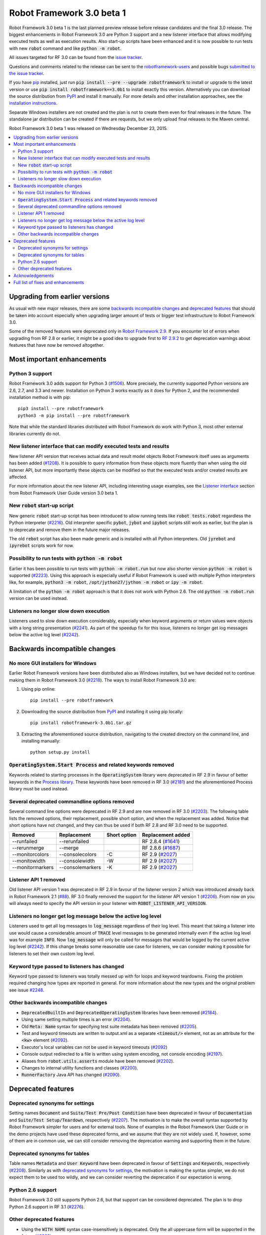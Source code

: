 ==========================
Robot Framework 3.0 beta 1
==========================

.. default-role:: code

Robot Framework 3.0 beta 1 is the last planned preview release before
release candidates and the final 3.0 release. The biggest enhancements in
Robot Framework 3.0 are Python 3 support and a new listener interface
that allows modifying executed tests as well as execution results. Also
start-up scripts have been enhanced and it is now possible to run tests
with new `robot` command and like `python -m robot`.

All issues targeted for RF 3.0 can be found from the `issue tracker
<https://github.com/robotframework/robotframework/issues?q=milestone%3A3.0>`_.

Questions and comments related to the release can be sent to the
`robotframework-users <http://groups.google.com/group/robotframework-users>`_
and possible bugs `submitted to the issue tracker
<https://github.com/robotframework/robotframework/issues>`__.

If you have `pip <http://pip-installer.org>`_ installed, just run
`pip install --pre --upgrade robotframework` to install or upgrade to the latest
version or use `pip install robotframework==3.0b1` to install exactly
this version. Alternatively you can download the source distribution from
`PyPI <https://pypi.python.org/pypi/robotframework>`_ and install it manually.
For more details and other installation approaches, see the `installation
instructions <../../INSTALL.rst>`_.

Separate Windows installers are not created and the plan is not to create them 
even for final releases in the future. The standalone jar distribution can be 
created if there are requests, but we only upload final releases to the Maven 
central.

Robot Framework 3.0 beta 1 was released on Wednesday December 23, 2015.

.. contents::
   :depth: 2
   :local:

Upgrading from earlier versions
===============================

As usual with new major releases, there are some `backwards incompatible
changes`_ and `deprecated features`_ that should be taken into account
especially when upgrading larger amount of tests or bigger test infrastructure
to Robot Framework 3.0.

Some of the removed features were deprecated only in `Robot Framework 2.9
<rf-2.9.rst>`_. If you encounter lot of errors when upgrading from RF 2.8
or earlier, it might be a good idea to upgrade first to `RF 2.9.2
<rf-2.9.2.rst>`_ to get deprecation warnings about features that have now
be removed altogether.

Most important enhancements
===========================

Python 3 support
----------------

Robot Framework 3.0 adds support for Python 3 (`#1506`_). More precisely, the
currently supported Python versions are 2.6, 2.7, and 3.3 and newer.
Installation on Python 3 works exactly as it does for Python 2, and
the recommended installation method is with pip::

    pip3 install --pre robotframework
    python3 -m pip install --pre robotframework

Note that while the standard libraries distributed with Robot Framework do work
with Python 3, most other external libraries currently do not.

New listener interface that can modify executed tests and results
-----------------------------------------------------------------

New listener API version that receives actual data and result model objects
Robot Framework itself uses as arguments has been added (`#1208`_).
It is possible to query information from these objects more fluently
than when using the old listener API, but more importantly these objects
can be modified so that the executed tests and/or created results are affected.

For more information about the new listener API, including interesting
usage examples, see the `Listener interface`__ section from Robot
Framework User Guide version 3.0 beta 1.

.. TODO: Update the version in above text and below URL in the final release!!

__ http://robotframework.org/robotframework/3.0b1/RobotFrameworkUserGuide.html#listener-interface

New `robot` start-up script
---------------------------

New generic `robot` start-up script has been introduced to allow running tests
like `robot tests.robot` regardless the Python interpreter (`#2216`_).
Old interpreter specific `pybot`, `jybot` and `ipybot` scripts still work as
earlier, but the plan is to deprecate and remove them in the future major
releases.

The old `rebot` script has also been made generic and is installed with all
Python interpreters. Old `jyrebot` and `ipyrebot` scripts work for now.

Possibility to run tests with `python -m robot`
-----------------------------------------------

Earlier it has been possible to run tests with `python -m robot.run`
but now also shorter version `python -m robot` is supported (`#2223`_).
Using this approach is especially useful if Robot Framework is used with
multiple Python interpreters like, for example,  `python3 -m robot`,
`/opt/jython27/jython -m robot` or `ipy -m robot`.

A limitation of the `python -m robot` approach is that it does not work with
Python 2.6. The old `python -m robot.run` version can be used instead.

Listeners no longer slow down execution
---------------------------------------

Listeners used to slow down execution considerably, especially when keyword
arguments or return values were objects with a long string presentation
(`#2241`_). As part of the speedup fix for this issue, listeners no longer get
log messages below the active log level (`#2242`_).

Backwards incompatible changes
==============================

No more GUI installers for Windows
----------------------------------

Earlier Robot Framework versions have been distributed also as Windows
installers, but we have decided not to continue making them in Robot Framework
3.0 (`#2218`_). The ways to install Robot Framework 3.0 are:

1. Using pip online::

     pip install --pre robotframework

2. Downloading the source distribution from PyPI_ and installing it using
   pip locally::

      pip install robotframework-3.0b1.tar.gz

3. Extracting the aforementioned source distribution, navigating to the created
   directory on the command line, and installing manually::

      python setup.py install

`OperatingSystem.Start Process` and related keywords removed
------------------------------------------------------------

Keywords related to starting processes in the `OperatingSystem` library were
deprecated in RF 2.9 in favour of better keywords in the `Process  library
<http://robotframework.org/robotframework/latest/libraries/Process.html>`_.
These keywords have been removed in RF 3.0 (`#2181`_) and the aforementioned
Process library must be used instead.

Several deprecated commandline options removed
----------------------------------------------

Several command line options were deprecated in RF 2.9 and are now removed
in RF 3.0 (`#2203`_). The following table lists the removed options, their
replacement, possible short option, and when the replacement was added.
Notice that short options have not changed, and they can thus be used if
both RF 2.8 and RF 3.0 need to be supported.

================  ================  ==============  ====================
    Removed         Replacement      Short option    Replacement added
================  ================  ==============  ====================
--runfailed       --rerunfailed                     RF 2.8.4 (`#1641`_)
--rerunmerge      --merge                           RF 2.8.6 (`#1687`_)
--monitorcolors   --consolecolors   -C              RF 2.9 (`#2027`_)
--monitowidth     --consolewidth    -W              RF 2.9 (`#2027`_)
--monitormarkers  --consolemarkers  -K              RF 2.9 (`#2027`_)
================  ================  ==============  ====================

.. _#1641: https://github.com/robotframework/robotframework/issues/1641
.. _#1687: https://github.com/robotframework/robotframework/issues/1687
.. _#2027: https://github.com/robotframework/robotframework/issues/2027

Listener API 1 removed
----------------------

Old listener API version 1 was deprecated in RF 2.9 in favour of the listener
version 2 which was introduced already back in Robot Framework 2.1 (`#88`_).
RF 3.0 finally removed the support for the listener API version 1 (`#2206`_).
From now on you will always need to specify the API version in your listener
with `ROBOT_LISTENER_API_VERSION`.

.. _#88: https://github.com/robotframework/robotframework/issues/88

Listeners no longer get log message below the active log level
--------------------------------------------------------------

Listeners used to get all log messages to `log_message` regardless of their
log level. This meant that taking a listener into use would cause a considerable
amount of `TRACE` level messages to be generated internally even if the active
log level was for example `INFO`. Now `log_message` will only be called for
messages that would be logged by the current active log level (`#2242`_). If
this change breaks some reasonable use case for listeners, we can consider
making it possible for listeners to set their own custom log level.

Keyword type passed to listeners has changed
--------------------------------------------

Keyword type passed to listeners was totally messed up with for loops and
keyword teardowns. Fixing the problem required changing how types are reported
in general. For more information about the new types and the original problem
see issue `#2248`_.

Other backwards incompatible changes
------------------------------------

- `DeprecatedBuiltIn` and `DeprecatedOperatingSystem` libraries have been removed (`#2184`_).
- Using same setting multiple times is an error (`#2204`_).
- Old `Meta: Name` syntax for specifying test suite metadata has been removed (`#2205`_).
- Test and keyword timeouts are written to output.xml as a separate `<timeout/>` element,
  not as an attribute for the `<kw>` element (`#2092`_).
- Executor's local variables can not be used in keyword timeouts (`#2092`_)
- Console output redirected to a file is written using system encoding, not console encoding (`#2197`_).
- Aliases from `robot.utils.asserts` module have been removed (`#2202`_).
- Changes to internal utility functions and classes (`#2200`_).
- `RunnerFactory` Java API has changed (`#2090`_).

Deprecated features
===================

Deprecated synonyms for settings
--------------------------------

Setting names `Document` and `Suite/Test Pre/Post Condition` have been
deprecated in favour of `Documentation` and `Suite/Test Setup/Teardown`,
respectively (`#2207`_). The motivation is to make the overall syntax
supported by Robot Framework simpler for users and for external tools.
None of examples in the Robot Framework User Guide or in the demo projects
have used these deprecated forms, and we assume that they are not widely used.
If, however, some of them are in common use, we can still consider removing
the deprecation warning and supporting them in the future.

Deprecated synonyms for tables
------------------------------

Table names `Metadata` and `User Keyword` have been deprecated in favour of
`Settings` and `Keywords`, respectively (`#2208`_). Similarly as with
`deprecated synonyms for settings`_, the motivation is making the syntax
simpler, we do not expect them to be used too wildly, and we can consider
reverting the deprecation if our expectation is wrong.

Python 2.6 support
------------------

Robot Framework 3.0 still supports Python 2.6, but that support can be
considered deprecated. The plan is to drop Python 2.6 support in RF 3.1
(`#2276`_).

.. _#2276: https://github.com/robotframework/robotframework/issues/2276

Other deprecated features
-------------------------

- Using the `WITH NAME` syntax case-insensitively is deprecated. Only the
  all uppercase form will be supported in the future (`#2263`_).
- Importing libraries with extra spaces in the name like `Operating System`
  is deprecated (`#2264`_).
- Semi public API to register "run keyword variants" has been deprecated
  in order to be able to redesign it fully in the future (`#2265`_).
- Using `robot.running.TestSuite.(imports|variables|user_keywords)` properties
  programmatically is deprecated more loudly (`#2219`_).

Acknowledgements
================

Many thanks to Jozef Behran for fixing `${TEST_MESSAGE}` to reflect current test
message (`#2188`_), Michael Walle for `Strip String` keyword (`#2213`_), and
Joong-Hee Lee for adding timeout support for `Repeat keyword` (`#2245`_).

Full list of fixes and enhancements
===================================

.. list-table::
    :header-rows: 1

    * - ID
      - Type
      - Priority
      - Summary
      - Added
    * - `#1208`_
      - enhancement
      - critical
      - New listener API that gets real suite/test objects as arguments and can modify them
      - beta 1
    * - `#1506`_
      - enhancement
      - critical
      - Python 3 support
      - alpha 1
    * - `#2241`_
      - bug
      - high
      - Listeners slow down execution, especially when keyword arguments or return values are big
      - alpha 2
    * - `#2216`_
      - enhancement
      - high
      - New `robot` start-up script to replace `pybot`, `jybot` and `ipybot`
      - alpha 1
    * - `#2218`_
      - enhancement
      - high
      - No more binary installers for Windows
      - alpha 1
    * - `#2223`_
      - enhancement
      - high
      - Support executing tests with `python -m robot`
      - alpha 1
    * - `#2188`_
      - bug
      - medium
      - `${TEST_MESSAGE}` is not updated by `Set Test Message` keyword
      - alpha 1
    * - `#2192`_
      - bug
      - medium
      - `BuiltIn.Import Resource` does not work on standalone jar when no directories in `sys.path`
      - alpha 2
    * - `#2217`_
      - bug
      - medium
      - Error about non-existing variable in keyword return value cannot be caught
      - alpha 1
    * - `#2231`_
      - bug
      - medium
      - Parsing massive test case file takes lot of time
      - alpha 2
    * - `#2248`_
      - bug
      - medium
      - Keyword type passed to listeners is wrong with for loops and keyword teardowns
      - alpha 2
    * - `#2090`_
      - enhancement
      - medium
      - Cleanup `RunnerFactory` code in Java API
      - alpha 2
    * - `#2092`_
      - enhancement
      - medium
      - Possibility to specify keyword timeout using variable provided as argument
      - alpha 2
    * - `#2177`_
      - enhancement
      - medium
      - Show critical and non-critical patterns in statistics automatically
      - alpha 2
    * - `#2181`_
      - enhancement
      - medium
      - Remove deprecated `OperatingSystem.Start Process` and related keywords
      - alpha 1
    * - `#2184`_
      - enhancement
      - medium
      - Remove `DeprecatedBuiltIn` and `DeprecatedOperatingSystem` libraries
      - alpha 1
    * - `#2196`_
      - enhancement
      - medium
      - OperatingSystem: `Get File` and `Create File` should support native encodings
      - alpha 1
    * - `#2197`_
      - enhancement
      - medium
      - Write redirected console output using system encoding, not console encoding
      - alpha 1
    * - `#2198`_
      - enhancement
      - medium
      - Process: Allow configuring output encoding
      - alpha 1
    * - `#2213`_
      - enhancement
      - medium
      - String: New `Strip String` keyword
      - alpha 2
    * - `#2229`_
      - enhancement
      - medium
      - Screenshot: Support taking screenshot using `scrot` on Linux
      - alpha 2
    * - `#2238`_
      - enhancement
      - medium
      - Officially support imports from `sys.path` with `Import Library/Resource/Variables` keywords
      - alpha 2
    * - `#2242`_
      - enhancement
      - medium
      - Listeners should not get log messages below the active log level
      - alpha 2
    * - `#2245`_
      - enhancement
      - medium
      - BuiltIn: Support also timeout with `Repeat Keyword`
      - beta 1
    * - `#2257`_
      - enhancement
      - medium
      - Allow using previous arguments in user keyword default values
      - alpha 2
    * - `#2271`_
      - enhancement
      - medium
      - Wrap lines from the specified console width when using dotted output
      - beta 1
    * - `#2275`_
      - enhancement
      - medium
      - API docs have general module documentation after submodules
      - beta 1
    * - `#2180`_
      - bug
      - low
      - Collections: Multiple dictionary keywords fail if keys are unorderable
      - alpha 1
    * - `#2185`_
      - bug
      - low
      - Bad error if dynamic or hybrid library returns invalid keyword names
      - alpha 2
    * - `#2243`_
      - bug
      - low
      - Using list variable as user keyword argument default value does not work
      - alpha 2
    * - `#2256`_
      - bug
      - low
      - Error about non-existing variable in for loop values cannot be caught 
      - alpha 2
    * - `#2266`_
      - bug
      - low
      - Embedded user keyword arguments are not trace logged
      - beta 1
    * - `#2267`_
      - bug
      - low
      - Dialogs: Closing PASS/FAIL dialog should not be considered same as pressing FAIL
      - beta 1
    * - `#2268`_
      - bug
      - low
      - `Convert To Number` ignores precision if it is `${0}`
      - beta 1
    * - `#2269`_
      - bug
      - low
      - User keyword tags cannot contain list variables
      - beta 1
    * - `#2121`_
      - enhancement
      - low
      - Clarify documentation related to dictionaries originating from YAML variable files
      - alpha 2
    * - `#2200`_
      - enhancement
      - low
      - Changes to internal utility functions and classes
      - alpha 1
    * - `#2202`_
      - enhancement
      - low
      - Remove aliases from `robot.utils.asserts`
      - alpha 1
    * - `#2203`_
      - enhancement
      - low
      - Remove deprecated command line options
      - alpha 1
    * - `#2204`_
      - enhancement
      - low
      - Make it an error if same setting is used multiple times
      - alpha 1
    * - `#2205`_
      - enhancement
      - low
      - Remove old `Meta: Name` syntax for specifying test suite metadata 
      - alpha 1
    * - `#2206`_
      - enhancement
      - low
      - Remove deprecated listener API version 1
      - alpha 1
    * - `#2207`_
      - enhancement
      - low
      - Deprecate `Document` and `Suite/Test Pre/Post Condition` synonym settings
      - alpha 1
    * - `#2208`_
      - enhancement
      - low
      - Deprecate `Metadata` and `User Keyword` table names
      - alpha 1
    * - `#2219`_
      - enhancement
      - low
      - Loudly deprecate `robot.running.TestSuite.(imports|variables|user_keywords)` properties
      - alpha 1
    * - `#2259`_
      - enhancement
      - low
      - Add keyword tags to `start/end_keyword` listener methods
      - beta 1
    * - `#2263`_
      - enhancement
      - low
      - Deprecate using `WITH NAME` case-insensitively
      - beta 1
    * - `#2264`_
      - enhancement
      - low
      - Deprecate importing library with extra spaces in name
      - beta 1
    * - `#2265`_
      - enhancement
      - low
      - Deprecate semi-public API to register "run keyword variants" and to disable variable resolving in arguments
      - beta 1

Altogether 49 issues. View on `issue tracker <https://github.com/robotframework/robotframework/issues?q=milestone%3A3.0>`__.

.. _User Guide: http://robotframework.org/robotframework/#user-guide
.. _#1208: https://github.com/robotframework/robotframework/issues/1208
.. _#1506: https://github.com/robotframework/robotframework/issues/1506
.. _#2241: https://github.com/robotframework/robotframework/issues/2241
.. _#2216: https://github.com/robotframework/robotframework/issues/2216
.. _#2218: https://github.com/robotframework/robotframework/issues/2218
.. _#2223: https://github.com/robotframework/robotframework/issues/2223
.. _#2188: https://github.com/robotframework/robotframework/issues/2188
.. _#2192: https://github.com/robotframework/robotframework/issues/2192
.. _#2217: https://github.com/robotframework/robotframework/issues/2217
.. _#2231: https://github.com/robotframework/robotframework/issues/2231
.. _#2248: https://github.com/robotframework/robotframework/issues/2248
.. _#2090: https://github.com/robotframework/robotframework/issues/2090
.. _#2092: https://github.com/robotframework/robotframework/issues/2092
.. _#2177: https://github.com/robotframework/robotframework/issues/2177
.. _#2181: https://github.com/robotframework/robotframework/issues/2181
.. _#2184: https://github.com/robotframework/robotframework/issues/2184
.. _#2196: https://github.com/robotframework/robotframework/issues/2196
.. _#2197: https://github.com/robotframework/robotframework/issues/2197
.. _#2198: https://github.com/robotframework/robotframework/issues/2198
.. _#2213: https://github.com/robotframework/robotframework/issues/2213
.. _#2229: https://github.com/robotframework/robotframework/issues/2229
.. _#2238: https://github.com/robotframework/robotframework/issues/2238
.. _#2242: https://github.com/robotframework/robotframework/issues/2242
.. _#2245: https://github.com/robotframework/robotframework/issues/2245
.. _#2257: https://github.com/robotframework/robotframework/issues/2257
.. _#2271: https://github.com/robotframework/robotframework/issues/2271
.. _#2275: https://github.com/robotframework/robotframework/issues/2275
.. _#2180: https://github.com/robotframework/robotframework/issues/2180
.. _#2185: https://github.com/robotframework/robotframework/issues/2185
.. _#2243: https://github.com/robotframework/robotframework/issues/2243
.. _#2256: https://github.com/robotframework/robotframework/issues/2256
.. _#2266: https://github.com/robotframework/robotframework/issues/2266
.. _#2267: https://github.com/robotframework/robotframework/issues/2267
.. _#2268: https://github.com/robotframework/robotframework/issues/2268
.. _#2269: https://github.com/robotframework/robotframework/issues/2269
.. _#2121: https://github.com/robotframework/robotframework/issues/2121
.. _#2200: https://github.com/robotframework/robotframework/issues/2200
.. _#2202: https://github.com/robotframework/robotframework/issues/2202
.. _#2203: https://github.com/robotframework/robotframework/issues/2203
.. _#2204: https://github.com/robotframework/robotframework/issues/2204
.. _#2205: https://github.com/robotframework/robotframework/issues/2205
.. _#2206: https://github.com/robotframework/robotframework/issues/2206
.. _#2207: https://github.com/robotframework/robotframework/issues/2207
.. _#2208: https://github.com/robotframework/robotframework/issues/2208
.. _#2219: https://github.com/robotframework/robotframework/issues/2219
.. _#2259: https://github.com/robotframework/robotframework/issues/2259
.. _#2263: https://github.com/robotframework/robotframework/issues/2263
.. _#2264: https://github.com/robotframework/robotframework/issues/2264
.. _#2265: https://github.com/robotframework/robotframework/issues/2265
